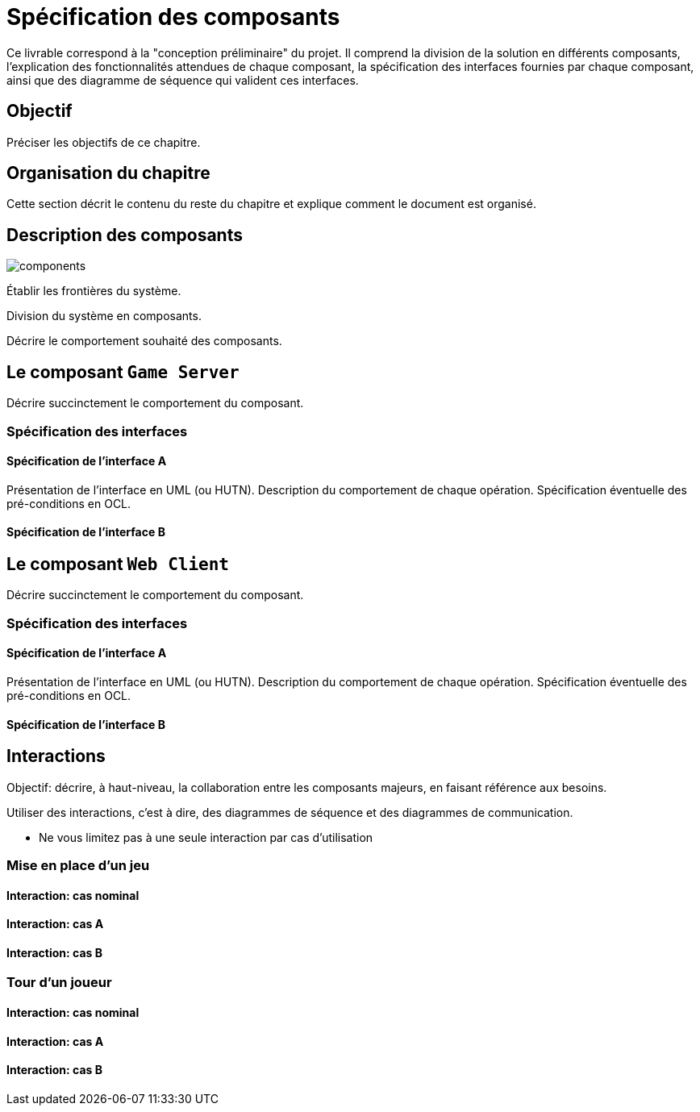 = Spécification des composants


Ce livrable correspond à la "conception préliminaire" du projet. Il comprend la division de la solution en différents composants, l'explication des fonctionnalités attendues de chaque composant, la spécification des interfaces fournies par chaque composant, ainsi que des diagramme de séquence qui valident ces interfaces.

== Objectif
Préciser les objectifs de ce chapitre. 

== Organisation du chapitre

Cette section décrit le contenu du reste du chapitre  et explique comment le document est organisé.

== Description des composants 

image::components.png[]

Établir les frontières du système.

Division du système en composants.

Décrire le comportement souhaité des composants.

== Le composant `Game Server`

Décrire succinctement le comportement du composant.

=== Spécification des interfaces

==== Spécification de l'interface A
	
Présentation de l'interface en UML (ou HUTN). 
Description du comportement de chaque opération. 
Spécification éventuelle des pré-conditions en OCL.

==== Spécification de l'interface B 

== Le composant `Web Client`

Décrire succinctement le comportement du composant.

=== Spécification des interfaces

==== Spécification de l'interface A
	
Présentation de l'interface en UML (ou HUTN). 
Description du comportement de chaque opération. 
Spécification éventuelle des pré-conditions en OCL.

==== Spécification de l'interface B 


== Interactions

Objectif: décrire, à haut-niveau, la collaboration entre les composants majeurs, en faisant référence aux besoins.

Utiliser des interactions, c'est à dire, des diagrammes de séquence et des diagrammes de communication. 

** Ne vous limitez pas à une seule interaction par cas d'utilisation

=== Mise en place d'un jeu

==== Interaction: cas nominal

==== Interaction: cas A

==== Interaction: cas B

=== Tour d'un joueur 

==== Interaction: cas nominal

==== Interaction: cas A

==== Interaction: cas B
